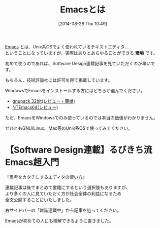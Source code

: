 #+POSTID: 247
#+DATE: [2014-08-28 Thu 10:49]
#+PERMALINK: emacs-intro
#+OPTIONS: toc:nil num:nil todo:nil pri:nil tags:nil ^:nil \n:t
#+ISPAGE: t
#+DESCRIPTION: Emacs初心者へ向けて
# (progn (erase-buffer)(find-file-hook--org2blog/wp-mode))
#+BLOG: rubikitch
#+CATEGORY: Emacs,
#+TAGS: 
#+TITLE: Emacsとは
[[http://www.gnu.org/software/emacs/][Emacs]] とは、Unix系OSでよく使われているテキストエディタ…
ということになっていますが、実際はありとあらゆることができる *環境* です。

初めて使うのであれば、Software Design連載記事を見ていただくのが早いです。

もちろん、技術評論社には許可を得て掲載しています。

WindowsでEmacsをインストールする方にはどちらか選んでください。
- [[http://rubikitch.com/category/gnupack/][gnupack 32bit(レビュー・簡単)]] 
- [[http://rubikitch.com/category/NTEmacs64/][NTEmacs64(レビュー)]]

ただ、EmacsをWindowsでのみ使っているのでは本当の価値がわかりません。

ぜひともGNU/Linux、Mac等のUnix系OSで使ってみてください。

* 【Software Design連載】るびきち流Emacs超入門
  『思考をカタチにするエディタの使い方』

連載記事は後でまとめて書籍にするという選択肢もありますが、
より多くの人に見ていただく方が社会全体の利益になるため
全文公開することにいたしました。

右サイドバーの「雑誌連載中」から記事を辿ってください。

Emacsが初めての人にも理解できるように書きました。
# * 色々なEmacs Lispプログラムを導入するには

